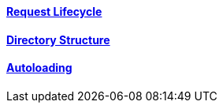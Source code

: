 ==== link:/developers-book/environment/request-lifecycle/[Request Lifecycle]

==== link:/developers-book/environment/directory-structure/[Directory Structure]

==== link:/developers-book/environment/autoloading/[Autoloading]
